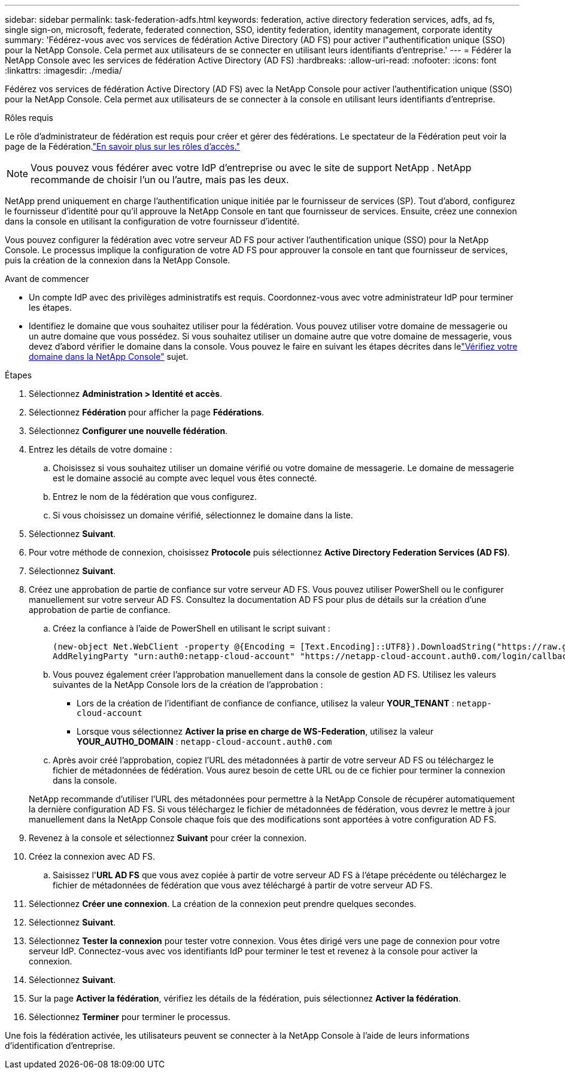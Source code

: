 ---
sidebar: sidebar 
permalink: task-federation-adfs.html 
keywords: federation, active directory federation services, adfs, ad fs, single sign-on, microsoft, federate, federated connection, SSO, identity federation, identity management, corporate identity 
summary: 'Fédérez-vous avec vos services de fédération Active Directory (AD FS) pour activer l"authentification unique (SSO) pour la NetApp Console.  Cela permet aux utilisateurs de se connecter en utilisant leurs identifiants d’entreprise.' 
---
= Fédérer la NetApp Console avec les services de fédération Active Directory (AD FS)
:hardbreaks:
:allow-uri-read: 
:nofooter: 
:icons: font
:linkattrs: 
:imagesdir: ./media/


[role="lead"]
Fédérez vos services de fédération Active Directory (AD FS) avec la NetApp Console pour activer l'authentification unique (SSO) pour la NetApp Console.  Cela permet aux utilisateurs de se connecter à la console en utilisant leurs identifiants d’entreprise.

.Rôles requis
Le rôle d'administrateur de fédération est requis pour créer et gérer des fédérations.  Le spectateur de la Fédération peut voir la page de la Fédération.link:reference-iam-predefined-roles.html["En savoir plus sur les rôles d’accès."]


NOTE: Vous pouvez vous fédérer avec votre IdP d'entreprise ou avec le site de support NetApp .  NetApp recommande de choisir l’un ou l’autre, mais pas les deux.

NetApp prend uniquement en charge l'authentification unique initiée par le fournisseur de services (SP).  Tout d’abord, configurez le fournisseur d’identité pour qu’il approuve la NetApp Console en tant que fournisseur de services.  Ensuite, créez une connexion dans la console en utilisant la configuration de votre fournisseur d’identité.

Vous pouvez configurer la fédération avec votre serveur AD FS pour activer l'authentification unique (SSO) pour la NetApp Console.  Le processus implique la configuration de votre AD FS pour approuver la console en tant que fournisseur de services, puis la création de la connexion dans la NetApp Console.

.Avant de commencer
* Un compte IdP avec des privilèges administratifs est requis.  Coordonnez-vous avec votre administrateur IdP pour terminer les étapes.
* Identifiez le domaine que vous souhaitez utiliser pour la fédération.  Vous pouvez utiliser votre domaine de messagerie ou un autre domaine que vous possédez.  Si vous souhaitez utiliser un domaine autre que votre domaine de messagerie, vous devez d’abord vérifier le domaine dans la console.  Vous pouvez le faire en suivant les étapes décrites dans lelink:task-federation-verify-domain.html["Vérifiez votre domaine dans la NetApp Console"] sujet.


.Étapes
. Sélectionnez *Administration > Identité et accès*.
. Sélectionnez *Fédération* pour afficher la page *Fédérations*.
. Sélectionnez *Configurer une nouvelle fédération*.
. Entrez les détails de votre domaine :
+
.. Choisissez si vous souhaitez utiliser un domaine vérifié ou votre domaine de messagerie.  Le domaine de messagerie est le domaine associé au compte avec lequel vous êtes connecté.
.. Entrez le nom de la fédération que vous configurez.
.. Si vous choisissez un domaine vérifié, sélectionnez le domaine dans la liste.


. Sélectionnez *Suivant*.
. Pour votre méthode de connexion, choisissez *Protocole* puis sélectionnez *Active Directory Federation Services (AD FS)*.
. Sélectionnez *Suivant*.
. Créez une approbation de partie de confiance sur votre serveur AD FS.  Vous pouvez utiliser PowerShell ou le configurer manuellement sur votre serveur AD FS.  Consultez la documentation AD FS pour plus de détails sur la création d’une approbation de partie de confiance.
+
.. Créez la confiance à l’aide de PowerShell en utilisant le script suivant :
+
[source, powershell]
----
(new-object Net.WebClient -property @{Encoding = [Text.Encoding]::UTF8}).DownloadString("https://raw.github.com/auth0/AD FS-auth0/master/AD FS.ps1") | iex
AddRelyingParty "urn:auth0:netapp-cloud-account" "https://netapp-cloud-account.auth0.com/login/callback"
----
.. Vous pouvez également créer l’approbation manuellement dans la console de gestion AD FS.  Utilisez les valeurs suivantes de la NetApp Console lors de la création de l’approbation :
+
*** Lors de la création de l'identifiant de confiance de confiance, utilisez la valeur **YOUR_TENANT** : `netapp-cloud-account`
*** Lorsque vous sélectionnez *Activer la prise en charge de WS-Federation*, utilisez la valeur **YOUR_AUTH0_DOMAIN** : `netapp-cloud-account.auth0.com`


.. Après avoir créé l’approbation, copiez l’URL des métadonnées à partir de votre serveur AD FS ou téléchargez le fichier de métadonnées de fédération.  Vous aurez besoin de cette URL ou de ce fichier pour terminer la connexion dans la console.


+
NetApp recommande d’utiliser l’URL des métadonnées pour permettre à la NetApp Console de récupérer automatiquement la dernière configuration AD FS.  Si vous téléchargez le fichier de métadonnées de fédération, vous devrez le mettre à jour manuellement dans la NetApp Console chaque fois que des modifications sont apportées à votre configuration AD FS.

. Revenez à la console et sélectionnez *Suivant* pour créer la connexion.
. Créez la connexion avec AD FS.
+
.. Saisissez l'*URL AD FS* que vous avez copiée à partir de votre serveur AD FS à l'étape précédente ou téléchargez le fichier de métadonnées de fédération que vous avez téléchargé à partir de votre serveur AD FS.


. Sélectionnez *Créer une connexion*.  La création de la connexion peut prendre quelques secondes.
. Sélectionnez *Suivant*.
. Sélectionnez *Tester la connexion* pour tester votre connexion.  Vous êtes dirigé vers une page de connexion pour votre serveur IdP.  Connectez-vous avec vos identifiants IdP pour terminer le test et revenez à la console pour activer la connexion.
. Sélectionnez *Suivant*.
. Sur la page *Activer la fédération*, vérifiez les détails de la fédération, puis sélectionnez *Activer la fédération*.
. Sélectionnez *Terminer* pour terminer le processus.


Une fois la fédération activée, les utilisateurs peuvent se connecter à la NetApp Console à l’aide de leurs informations d’identification d’entreprise.
